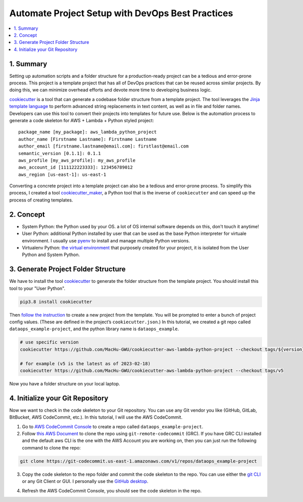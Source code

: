 Automate Project Setup with DevOps Best Practices
==============================================================================
.. contents::
    :class: this-will-duplicate-information-and-it-is-still-useful-here
    :depth: 1
    :local:


1. Summary
------------------------------------------------------------------------------
Setting up automation scripts and a folder structure for a production-ready project can be a tedious and error-prone process. This project is a template project that has all of DevOps practices that can be reused across similar projects. By doing this, we can minimize overhead efforts and devote more time to developing business logic.

`cookiecutter <https://github.com/cookiecutter/cookiecutter>`_ is a tool that can generate a codebase folder structure from a template project. The tool leverages the `Jinja template language <https://jinja.palletsprojects.com/>`_ to perform advanced string replacements in text content, as well as in file and folder names. Developers can use this tool to convert their projects into templates for future use. Below is the automation process to generate a code skeleton for AWS + Lambda + Python styled project::

    package_name [my_package]: aws_lambda_python_project
    author_name [Firstname Lastname]: Firstname Lastname
    author_email [firstname.lastname@email.com]: firstlast@email.com
    semantic_version [0.1.1]: 0.1.1
    aws_profile [my_aws_profile]: my_aws_profile
    aws_account_id [111122223333]: 123456789012
    aws_region [us-east-1]: us-east-1

Converting a concrete project into a template project can also be a tedious and error-prone process. To simplify this process, I created a tool `cookiecutter_maker <https://github.com/MacHu-GWU/cookiecutter_maker-project>`_, a Python tool that is the inverse of ``cookiecutter`` and can speed up the process of creating templates.


2. Concept
------------------------------------------------------------------------------
- System Python: the Python used by your OS. a lot of OS internal software depends on this, don't touch it anytime!
- User Python: additional Python installed by user that can be used as the base Python interpreter for virtuale environment. I usually use `pyenv <https://github.com/pyenv/pyenv>`_ to install and manage multiple Python versions.
- Virtualenv Python: `the virtual environment <https://docs.python.org/3/library/venv.html>`_ that purposely created for your project, it is isolated from the User Python and System Python.


3. Generate Project Folder Structure
------------------------------------------------------------------------------
We have to install the tool `cookiecutter <https://cookiecutter.readthedocs.io/en/stable/installation.html>`_ to generate the folder structure from the template project. You should install this tool to your "User Python".

.. code-block:: bash

    pip3.8 install cookiecutter

Then `follow the instruction <https://github.com/MacHu-GWU/cookiecutter-aws-lambda-python-project>`_ to create a new project from the template. You will be prompted to enter a bunch of project config values. (These are defined in the project’s ``cookiecutter.json``.) In this tutorial, we created a git repo called ``dataops_example-project``, and the python library name is ``dataops_example``.

.. code-block:: bash

    # use specific version
    cookiecutter https://github.com/MacHu-GWU/cookiecutter-aws-lambda-python-project --checkout tags/${version}

    # for example (v5 is the latest as of 2023-02-18)
    cookiecutter https://github.com/MacHu-GWU/cookiecutter-aws-lambda-python-project --checkout tags/v5

.. image:: ./images/generate-a-new-project-from-template.png

Now you have a folder structure on your local laptop.


4. Initialize your Git Repository
------------------------------------------------------------------------------
Now we want to check in the code skeleton to your Git repository. You can use any Git vendor you like (GitHub, GitLab, BitBucket, AWS CodeCommit, etc.). In this tutorial, I will use the AWS CodeCommit.

1. Go to `AWS CodeCommit Console <https://console.aws.amazon.com/codesuite/codecommit/repositories>`_ to create a repo called ``dataops_example-project``.
2. Follow `this AWS Document <https://docs.aws.amazon.com/codecommit/latest/userguide/setting-up-git-remote-codecommit.html>`_ to clone the repo using ``git-remote-codecommit`` (GRC). If you have GRC CLI installed and the default aws CLI is the one with the AWS Account you are working on, then you can just run the following command to clone the repo:

.. code-block:: bash

    git clone https://git-codecommit.us-east-1.amazonaws.com/v1/repos/dataops_example-project

.. image:: ./images/clone-repo.png

3. Copy the code skeleton to the repo folder and commit the code skeleton to the repo. You can use either the `git CLI <https://git-scm.com/book/en/v2/Getting-Started-The-Command-Line>`_ or any Git Client or GUI. I personally use the `GitHub desktop <https://desktop.github.com/>`_.

.. image:: ./images/github-desktop-add-local-repo.png

.. image:: ./images/github-desktop-check-in-code-skeleton.png

4. Refresh the AWS CodeCommit Console, you should see the code skeleton in the repo.

.. image:: ./images/after-check-in-code-skeleton.png
